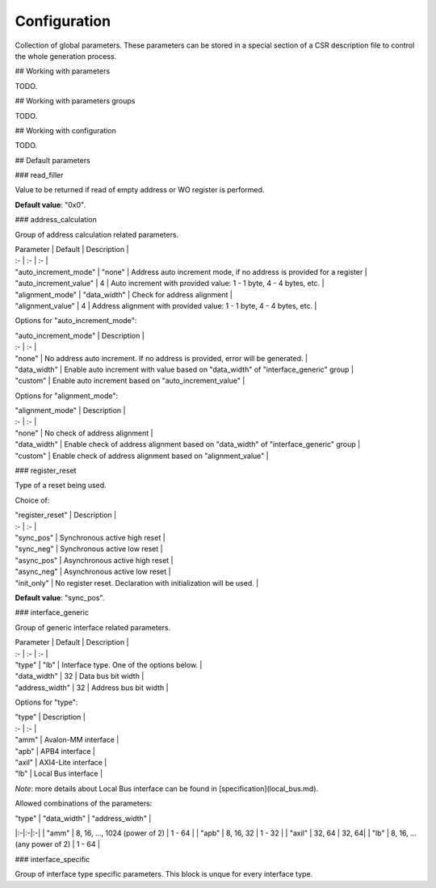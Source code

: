 Configuration
=============

Collection of global parameters. These parameters can be stored in a special section of a CSR description file to control the whole generation process.

## Working with parameters

TODO.

## Working with parameters groups

TODO.

## Working with configuration

TODO.

## Default parameters

### read_filler

Value to be returned if read of empty address or WO register is performed.

**Default value**: "0x0".

### address_calculation

Group of address calculation related parameters.

| Parameter | Default | Description |
| :- | :- | :- |
| "auto_increment_mode" | "none" | Address auto increment mode, if no address is provided for a register  |
| "auto_increment_value" | 4 | Auto increment with provided value: 1 - 1 byte, 4 - 4 bytes, etc.  |
| "alignment_mode" | "data_width" | Check for address alignment |
| "alignment_value" | 4 | Address alignment with provided value: 1 - 1 byte, 4 - 4 bytes, etc. |

Options for "auto_increment_mode":

| "auto_increment_mode" | Description |
| :- | :- |
| "none" | No address auto increment. If no address is provided, error will be generated.  |
| "data_width" | Enable auto increment with value based on "data_width" of "interface_generic" group |
| "custom" | Enable auto increment based on "auto_increment_value" |

Options for "alignment_mode":

| "alignment_mode" | Description |
| :- | :- |
| "none" | No check of address alignment  |
| "data_width" | Enable check of address alignment based on "data_width" of "interface_generic" group |
| "custom" | Enable check of address alignment based on "alignment_value" |

### register_reset

Type of a reset being used.

Choice of:

| "register_reset" | Description |
| :- | :- |
| "sync_pos" | Synchronous active high reset |
| "sync_neg" | Synchronous active low reset |
| "async_pos" | Asynchronous active high reset |
| "async_neg" | Asynchronous active low reset |
| "init_only" | No register reset. Declaration with initialization will be used. |

**Default value**: "sync_pos".

### interface_generic

Group of generic interface related parameters.

| Parameter | Default | Description |
| :- | :- | :- |
| "type" | "lb" | Interface type. One of the options below. |
| "data_width" | 32 | Data bus bit width |
| "address_width" | 32 | Address bus bit width |

Options for "type":

| "type" | Description |
| :- | :- |
| "amm" | Avalon-MM interface |
| "apb" | APB4 interface |
| "axil" | AXI4-Lite interface |
| "lb"  | Local Bus interface |

*Note*: more details about Local Bus interface can be found in [specification](local_bus.md).

Allowed combinations of the parameters:

| "type" | "data_width" | "address_width" |
|:-|:-|:-|
| "amm" | 8, 16, ..., 1024 (power of 2) | 1 - 64 |
| "apb" | 8, 16, 32 | 1 - 32 |
| "axil" | 32, 64 | 32, 64|
| "lb" | 8, 16, ... (any power of 2) | 1 - 64 |

### interface_specific

Group of interface type specific parameters. This block is unque for every interface type.
